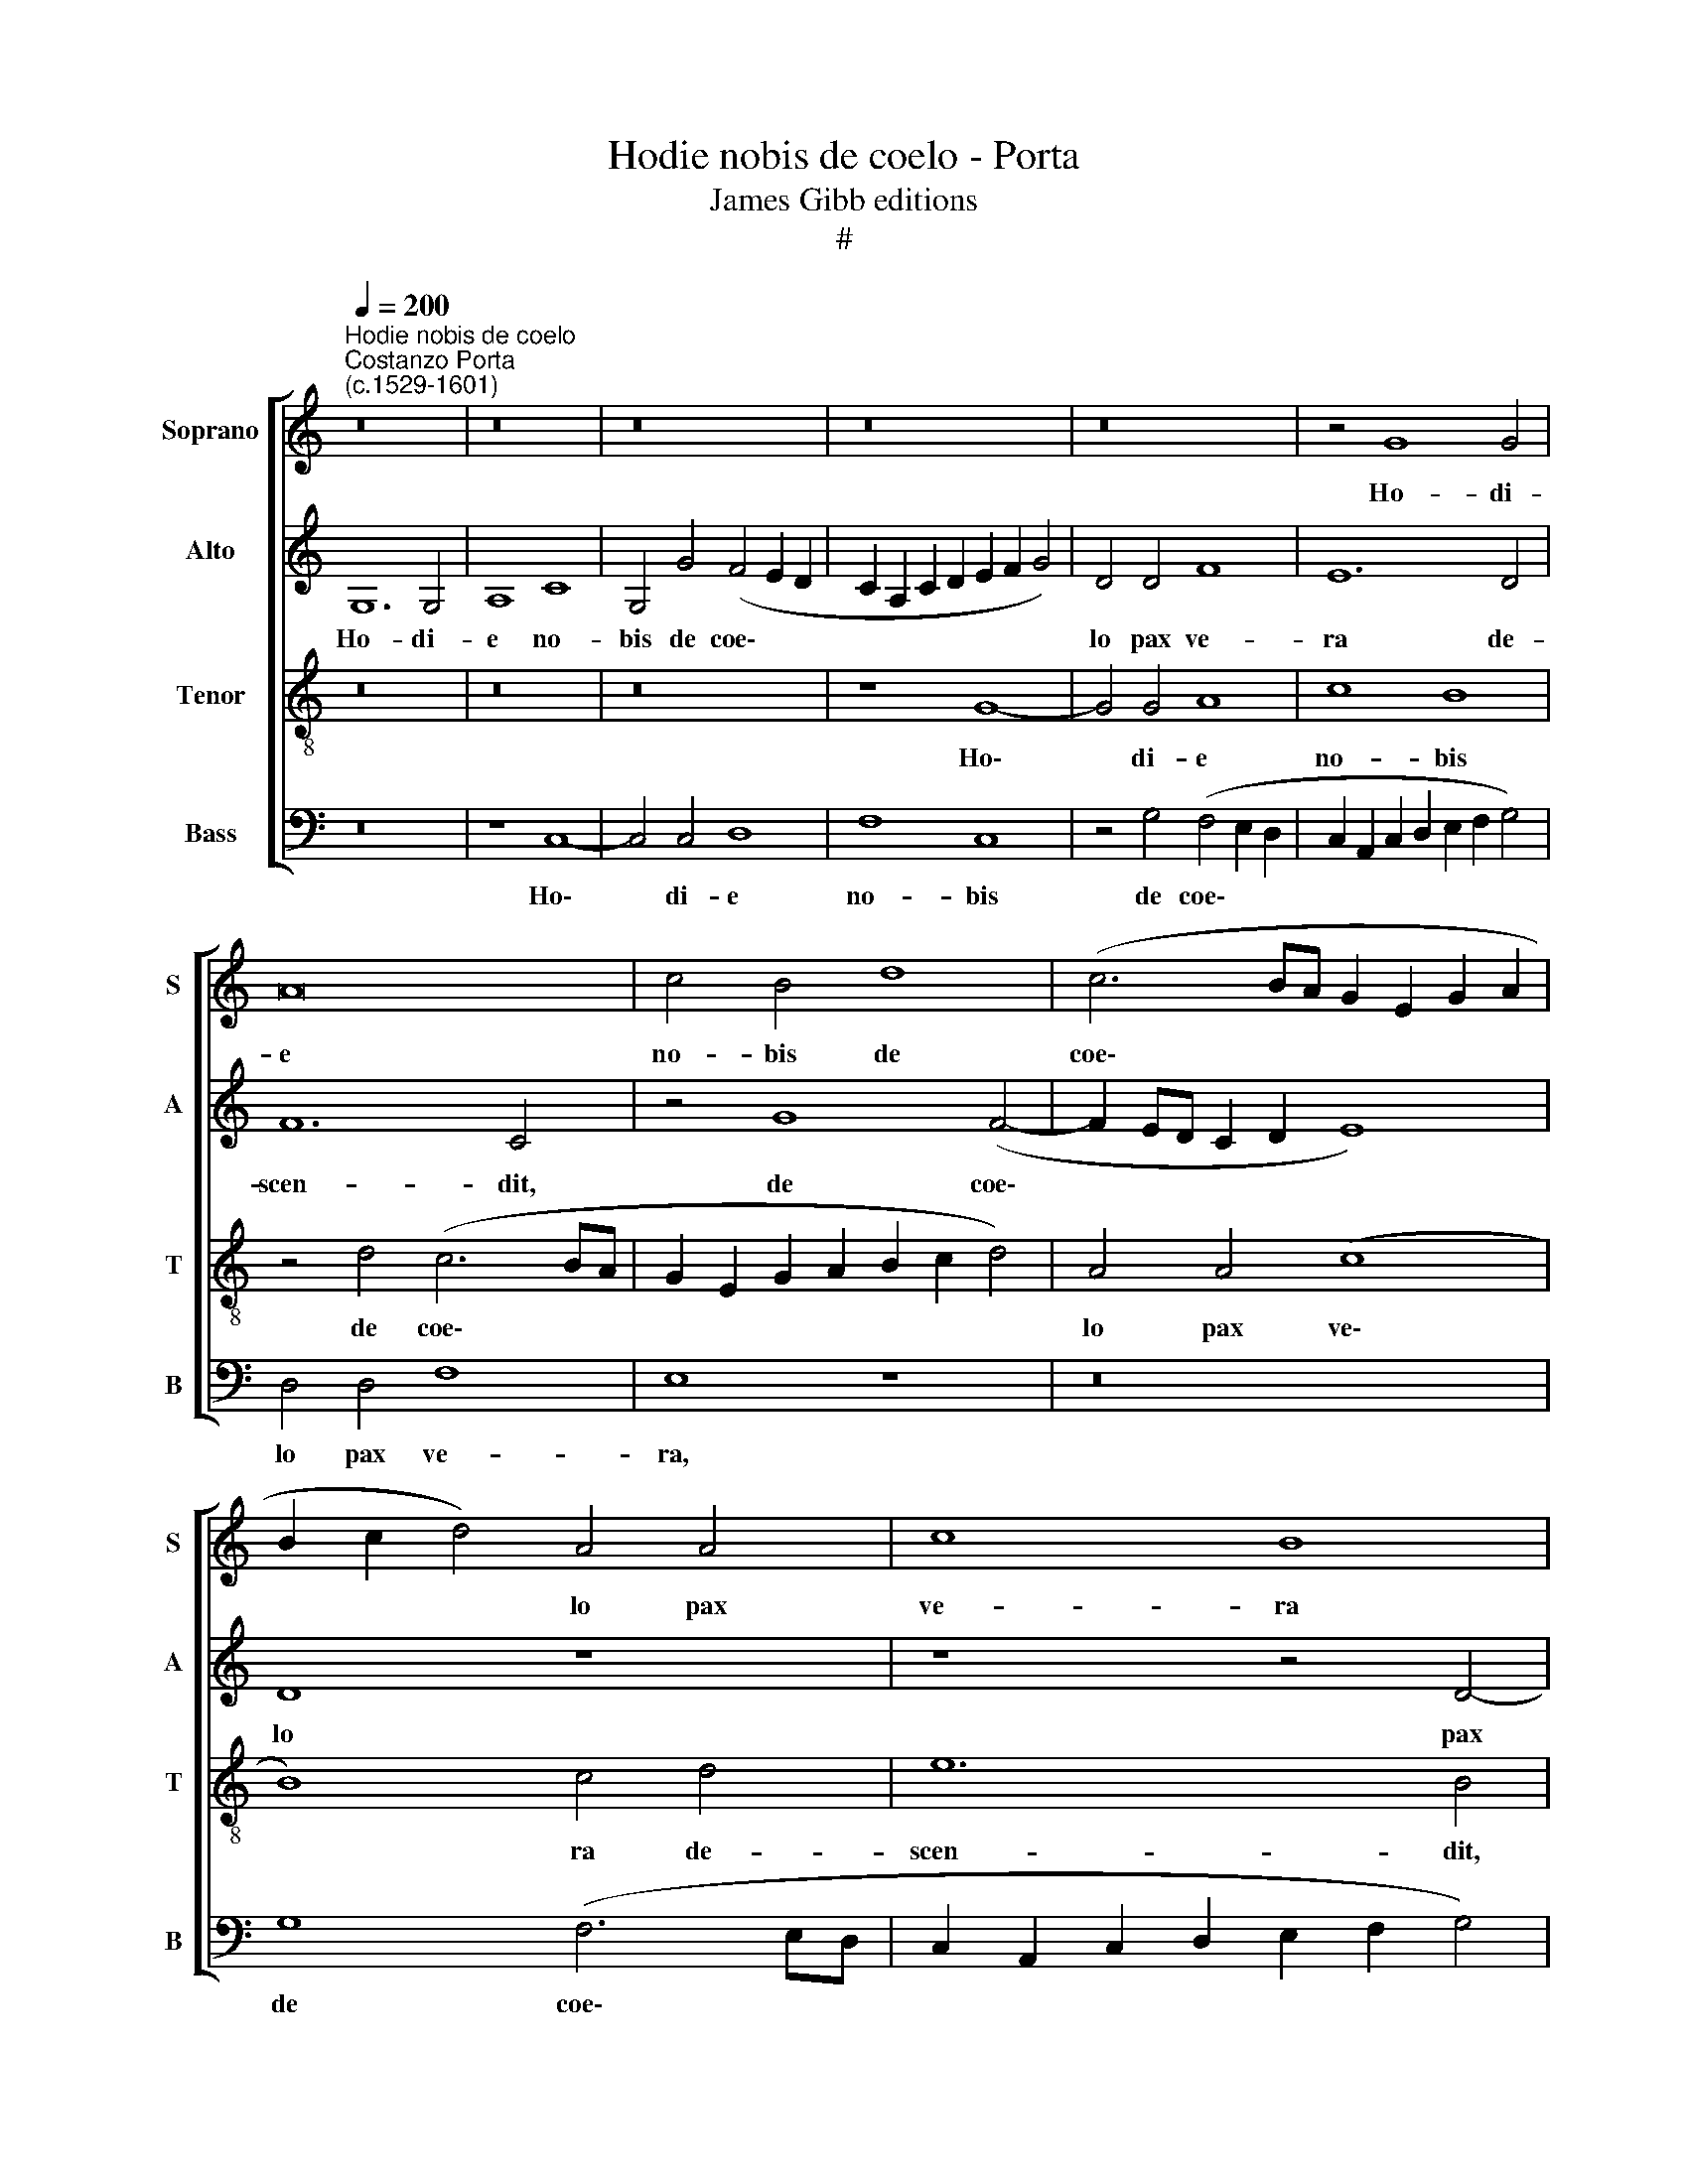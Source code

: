 X:1
T:Hodie nobis de coelo - Porta
T:James Gibb editions
T:#
%%score [ 1 2 3 4 ]
L:1/8
Q:1/4=200
M:none
K:C
V:1 treble nm="Soprano" snm="S"
V:2 treble nm="Alto" snm="A"
V:3 treble-8 nm="Tenor" snm="T"
V:4 bass nm="Bass" snm="B"
V:1
"^Hodie nobis de coelo""^Costanzo Porta\n(c.1529-1601)" z16 | z16 | z16 | z16 | z16 | z4 G8 G4 | %6
w: |||||Ho- di-|
 A16 | c4 B4 d8 | (c6 BA G2 E2 G2 A2 | B2 c2 d4) A4 A4 | c8 B8 | z4 d4 (c6 BA | G2 A2 B6 c2 d4) | %13
w: e|no- bis de|coe\- * * * * * *|* * * lo pax|ve- ra|de- scen\- * *||
 A8 z4 G4- | G4 ^F4 G4 D4 | (E6 G2 F4) E4 | D8 E8 | z4 E4 (F6 D2 | E4) E4 (G8 | A8) D8 | z16 | %21
w: dit: Ho\-|* di- e per|to\- * * tum|mun- dum,|per to\- *|* tum mun\-|* dum||
 z8 G8 | (A8 c8- | c4) c4 B8 | z8 c8 | A4 c4 d8 | c4 A4 c8- | c4 c4 B8 | c8 A4 A4 | G16- | G8 G8 | %31
w: mel-|li\- *|* flu- i|fac-|ti sunt coe-|li, mel- li\-|* flu- i|fac- ti sunt|coe\-|* li.|
 z16 | G6 G2 A4 A4 | (c6 BA G4) B4 | A8 G8- | G8 z8 | z4 G4 G4 G4 | A4 G4 (E2 F2 G2 E2 | %38
w: |Ho- di- e il-|lu\- * * * xit|no- bis||di- es re-|dem- pti- o\- * * *|
 F4 E4 A8- | A4 D4 z4 F4- | F4 G4 A8 | F4 (E6 DC D2 CD | E8) E4 ^F4 | G2 =F2 E2 D2 C2 A,2 A4) | %44
w: * nis no\-|* vae, re\-|* pa- ra-|ti- o\- * * * * *|* nis an-|ti\- * * * * * *|
 G4 A8 B4 | (c2 G2 c8) B4 | (c2 BA G4) _B4 B4 | A8 G8 | z8 G8 | G4 G4 A8 | _B4 G4 (B8 | %51
w: quae, re- pa-|ra\- * * ti-|o\- * * * nis an-|ti- quae,|fe-|li- ci- ta-|tis ae- ter\-|
 A6 GF G2 F2 E2 DC | D4) B,4 z4 G4 | G4 G4 A4 F4 | G4 (E2 DC D2 B,2 E4- | E4) D4 z4 C4 | %56
w: |* nae, fe-|li- ci- ta- tis|ae- ter\- * * * * *|* nae. Al-|
 B,4 (C2 D2 E2 F2 G4- | G2 F2 E4) D4 F4- | F4 E4 G8 | G8 z8 | z8 z4 G4 | A4 (G6 FE F2 EF | %62
w: le- lu\- * * * *|* * * ia, Al\-|* le- lu-|ia,|Al-|le- lu\- * * * * *|
[Q:1/4=198] G4)[Q:1/4=194] E4[Q:1/4=191] z4[Q:1/4=187] G4-[Q:1/4=196][Q:1/4=193][Q:1/4=189][Q:1/4=185][Q:1/4=184] | %63
w: * ia, Al\-|
[Q:1/4=183] G4[Q:1/4=179] C4[Q:1/4=176] c8[Q:1/4=181][Q:1/4=177][Q:1/4=174][Q:1/4=171] | %64
w: * le- lu-|
[Q:1/4=170] B16 |] %65
w: ia.|
V:2
 G,12 G,4 | A,8 C8 | G,4 G4 (F4 E2 D2 | C2 A,2 C2 D2 E2 F2 G4) | D4 D4 F8 | E12 D4 | F12 C4 | %7
w: Ho- di-|e no-|bis de coe\- * *||lo pax ve-|ra de-|scen- dit,|
 z4 G8 (F4- | F2 ED C2 D2 E8) | D8 z8 | z8 z4 D4- | D4 F6 F2 C4 | E8 D8 | z16 | z4 D8 B,4 | %15
w: de coe\-||lo|pax|* ve- ra de-|scen- dit:||Ho- di-|
 C4 G,4 (A,6 C2 | B,12) G,4 | (A,2 B,2 C2 G,2 _B,4) A,4 | z4 C8 =B,4 | D4 A,4 (B,6 A,2 | %20
w: e per to\- *|* tum|mun\- * * * * dum,|ho- di-|e per to\- *|
 G,4 G,4 (A,2 B,2 C4- | C4) B,4 z4 C4 | F12 E4 | E8 z4 G4- | G4 E4 E8 | F12 E2 D2 | E2 C2 F4) E8- | %27
w: * tum mun\- * *|* dum mel-|li- flu-|i fac\-|* ti sunt|coe\- * *|* * * li,|
 E8 z8 | z8 F8 | E4 E4 D8 | E16 | z4 C8 C4 | E4 E4 (F8 | G6 F2 E4) D4 | D8 B,8 | z16 | z16 | %37
w: |fac-|ti sunt coe-|li.|Ho- di-|e il- lu\-|* * * xit|no- bis|||
 z4 E4 C4 C4 | D4 C4 (A,6 B,2 | C2 A,2 _B,4) A,4 D4- | D4 C4 z8 | z16 | z16 | z4 C8 D4 | E4 C4 F8 | %45
w: di- es re-|dem- pti- o\- *|* * * nis no\-|* vae|||re- pa-|ra- ti- o-|
 E4 E4 D8 | E8 z4 D4 | D4 D4 E8 | F4 C4 E8 | D8 z8 | z8 D8 | D4 D4 C8 | B,4 D4 E8- | E4 B,4 z8 | %54
w: nis an- ti-|quae, fe-|li- ci- ta-|tis ae- ter-|nae,|fe-|li- ci- ta-|tis ae- ter\-|* nae.|
 C8 B,4 (C2 D2 | E2 F2 G4) E4 G4 | D4 (E8 D4) | C8 z8 | z4 C8 B,4 | (C2 D2 E2 F2 G2 FE D2 E2 | %60
w: Al- le- lu\- *|* * * ia, Al-|le lu\- *|ia,|Al- le-|lu\- * * * * * * * *|
 F2 E2 D2 C2 D4) G,4 | z4 C8 A,4 | (C2 B,2 C2 D2 E2 D2 D2 CD | E2 F2 G2 F2 E2 D2 E4) | D16 |] %65
w: * * * * * ia,|Al- le-|lu\- * * * * * * * *||ia.|
V:3
 z16 | z16 | z16 | z8 G8- | G4 G4 A8 | c8 B8 | z4 d4 (c6 BA | G2 E2 G2 A2 B2 c2 d4) | A4 A4 (c8 | %9
w: |||Ho\-|* di- e|no- bis|de coe\- * *||lo pax ve\-|
 B8) c4 d4 | e12 B4 | z8 A8 | c4 G4 (B6 c2 | d4) (c6 B2 B2 AG | A8) G8 | z16 | z16 | z16 | %18
w: * ra de-|scen- dit,|pax|ve- ra de\- *|* scen\- * * * *|* dit:||||
 z8 z4 G4- | G4 ^F4 G4 D4 | (E6 G2 =F4) E4 | D8 E8 | z4 D4 A8- | A4 A4 G8 | c12 A4 | A8 _B8 | %26
w: Ho\-|* di- e per|to\- * * tum|mun- dum|mel- li\-|* flu- i|fac- ti|sunt coe-|
 A8 z4 A4 | (c2 d2 e2 c2 d4) e4 | A8 d6 d2 | B4 (c8 B4) | c8 z4 G4- | G4 G4 A4 A4 | c4 B4 d8 | %33
w: li, mel-|li\- * * * * flu-|i fac- ti|sunt coe\- *|li. Ho\-|* di- e il-|lu- xit no-|
 e8 z8 | z4 d4 d4 d4 | e4 d4 (B2 c2 d2 B2 | c4) B4 e8 | c8 z8 | z16 | z16 | z8 z4 F4- | %41
w: bis|di- es re-|dem- pti- o\- * * *|* nis no-|vae|||re|
 F4 G4 A4 F4 | (c6 B2 A8) | G4 G4 (A6 B2 | c2 B2 A2 G2 F4 E2 D2 | G16) | C8 z8 | z16 | c8 c4 c4 | %49
w: * pa- ra- ti-|o\- * *|nis an- ti\- *|||quae,||fe- li- ci-|
 _B8 A4 c4 | d12 G4 | z16 | z8 G8 | G4 G4 F8 | E4 A4 G8- | G8 G8 | z8 G8 | E4 (G2 A2 B2 c2 d4) | %58
w: ta- tis ae-|ter- nae,||fe-|li- ci- ta-|tis ae- ter\-|* nae.|Al-|le- lu\- * * * *|
 (c6 BA d4) d4 | e4 (c8 B4) | c4 A4 A4 (c4- | c2 d2 e4) A8 | z4 G8 G4 | (E6 F2 G8) | G16 |] %65
w: ia, * * * Al-|le- lu\- *|ia, Al- le- lu\-|* * * ia,|Al- le-|lu\- * *|ia.|
V:4
 z16 | z8 C,8- | C,4 C,4 D,8 | F,8 C,8 | z4 G,4 (F,4 E,2 D,2 | C,2 A,,2 C,2 D,2 E,2 F,2 G,4) | %6
w: |Ho\-|* di- e|no- bis|de coe\- * *||
 D,4 D,4 F,8 | E,8 z8 | z16 | G,8 (F,6 E,D, | C,2 A,,2 C,2 D,2 E,2 F,2 G,4) | D,4 D,4 F,8 | %12
w: lo pax ve-|ra,||de coe\- * *||lo pax ve-|
 E,8 G,8 | (F,6 E,D, C,2 D,2 E,4) | D,8 z8 | z16 | z4 G,8 E,4 | F,4 C,4 (D,6 F,2 | E,4) C,4 E,8 | %19
w: ra de-|scen\- * * * * *|dit:||Ho- di-|e per to\- *|* tum mun-|
 D,8 z4 G,,4 | (C,6 E,2 D,4) C,4 | G,,8 C,8 | z16 | z16 | z16 | z16 | z4 D,4 A,8- | A,4 A,4 G,8 | %28
w: dum, per|to\- * * tum|mun- dum|||||mel- li\-|* flu- i|
 z4 F,6 F,2 D,4 | (E,6 F,2 G,4) G,,4 | z4 C,8 C,4 | E,4 E,4 (F,6 E,D, | C,4 E,4 (D,8 | %33
w: fac- ti sunt|coe\- * * li,|Ho- di-|e il- lu\- * *|* xit no\-|
 C,6 D,2 E,2 F,2 G,4- | G,4 ^F,4) G,8 | z4 G,4 G,4 G,4 | A,4 G,4 E,2 F,2 G,2 E,2 | F,4) E,4 z8 | %38
w: |* * bis|di- es re-|dem- pti- o\- * * *|* nis,|
 z8 F,4 F,4 | F,4 G,4 F,4 (D,2 E,2 | F,2 D,2 E,4) F,4 D,4- | D,4 C,4 z8 | z4 C,8 D,4 | %43
w: di- es|re- dem- pti- o\- *|* * * nis no\-|* vae,|re- pa-|
 E,4 C,4 F,8 | E,4 F,4 D,8 | C,8 z8 | G,8 G,4 G,4 | F,8 E,4 G,4 | (F,8 C,8) | G,,8 z8 | %50
w: ra- ti- o-|nis an- ti-|quae,|fe- li- ci-|ta- tis ae-|ter\- *|nae,|
 G,8 G,4 G,4 | F,8 E,4 A,4 | (G,6 F,2 E,2 D,2 C,2 B,,2 | C,2 D,2 E,4) D,8 | z8 z4 C,4- | %55
w: fe- li- ci-|ta- tis ae-|ter\- * * * * *|* * * nae.|Al\-|
 C,4 B,,4 (C,2 D,2 E,2 F,2 | G,4) C,4 C,4 B,,4 | (C,2 D,2 E,2 F,2 G,2 F,E, D,2 E,2 | %58
w: * le- lu\- * * *|* ia, Al- le-|lu\- * * * * * * * *|
 F,2 G,2 A,4) G,8 | z8 z4 G,4 | A,4 (F,6 E,2 E,2 D,E, | F,4) C,4 z4 D,4 | %62
w: * * * ia,|Al-|le- lu\- * * * *|* ia, Al-|
 E,4 (C,6 B,,2 B,,2 A,,B,, | C,16) | G,,16 |] %65
w: le- lu\- * * * *||ia.|

